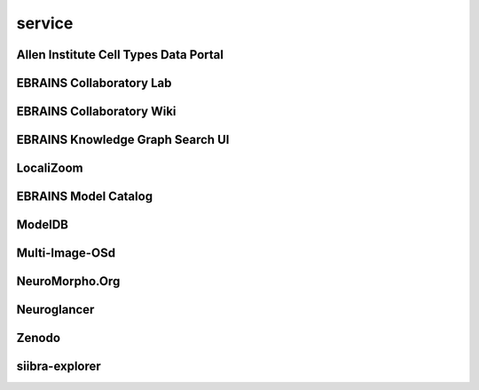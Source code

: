 #######
service
#######

Allen Institute Cell Types Data Portal
--------------------------------------

EBRAINS Collaboratory Lab
-------------------------

EBRAINS Collaboratory Wiki
--------------------------

EBRAINS Knowledge Graph Search UI
---------------------------------

LocaliZoom
----------

EBRAINS Model Catalog
---------------------

ModelDB
-------

Multi-Image-OSd
---------------

NeuroMorpho.Org
---------------

Neuroglancer
------------

Zenodo
------

siibra-explorer
---------------

